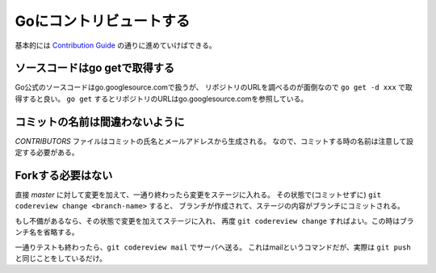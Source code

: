 Goにコントリビュートする
========================

基本的には `Contribution Guide <https://golang.org/doc/contribute.html>`_ の通りに進めていけばできる。

ソースコードはgo getで取得する
------------------------------

Go公式のソースコードはgo.googlesource.comで扱うが、
リポジトリのURLを調べるのが面倒なので ``go get -d xxx`` で取得すると良い。
``go get`` するとリポジトリのURLはgo.googlesource.comを参照している。

コミットの名前は間違わないように
--------------------------------

*CONTRIBUTORS* ファイルはコミットの氏名とメールアドレスから生成される。
なので、コミットする時の名前は注意して設定する必要がある。

Forkする必要はない
------------------

直接 *master* に対して変更を加えて、一通り終わったら変更をステージに入れる。
その状態で(コミットせずに) ``git codereview change <branch-name>`` すると、
ブランチが作成されて、ステージの内容がブランチにコミットされる。

もし不備があるなら、その状態で変更を加えてステージに入れ、
再度 ``git codereview change`` すればよい。この時はブランチ名を省略する。

一通りテストも終わったら、``git codereview mail`` でサーバへ送る。
これはmailというコマンドだが、実際は ``git push`` と同じことをしているだけ。
